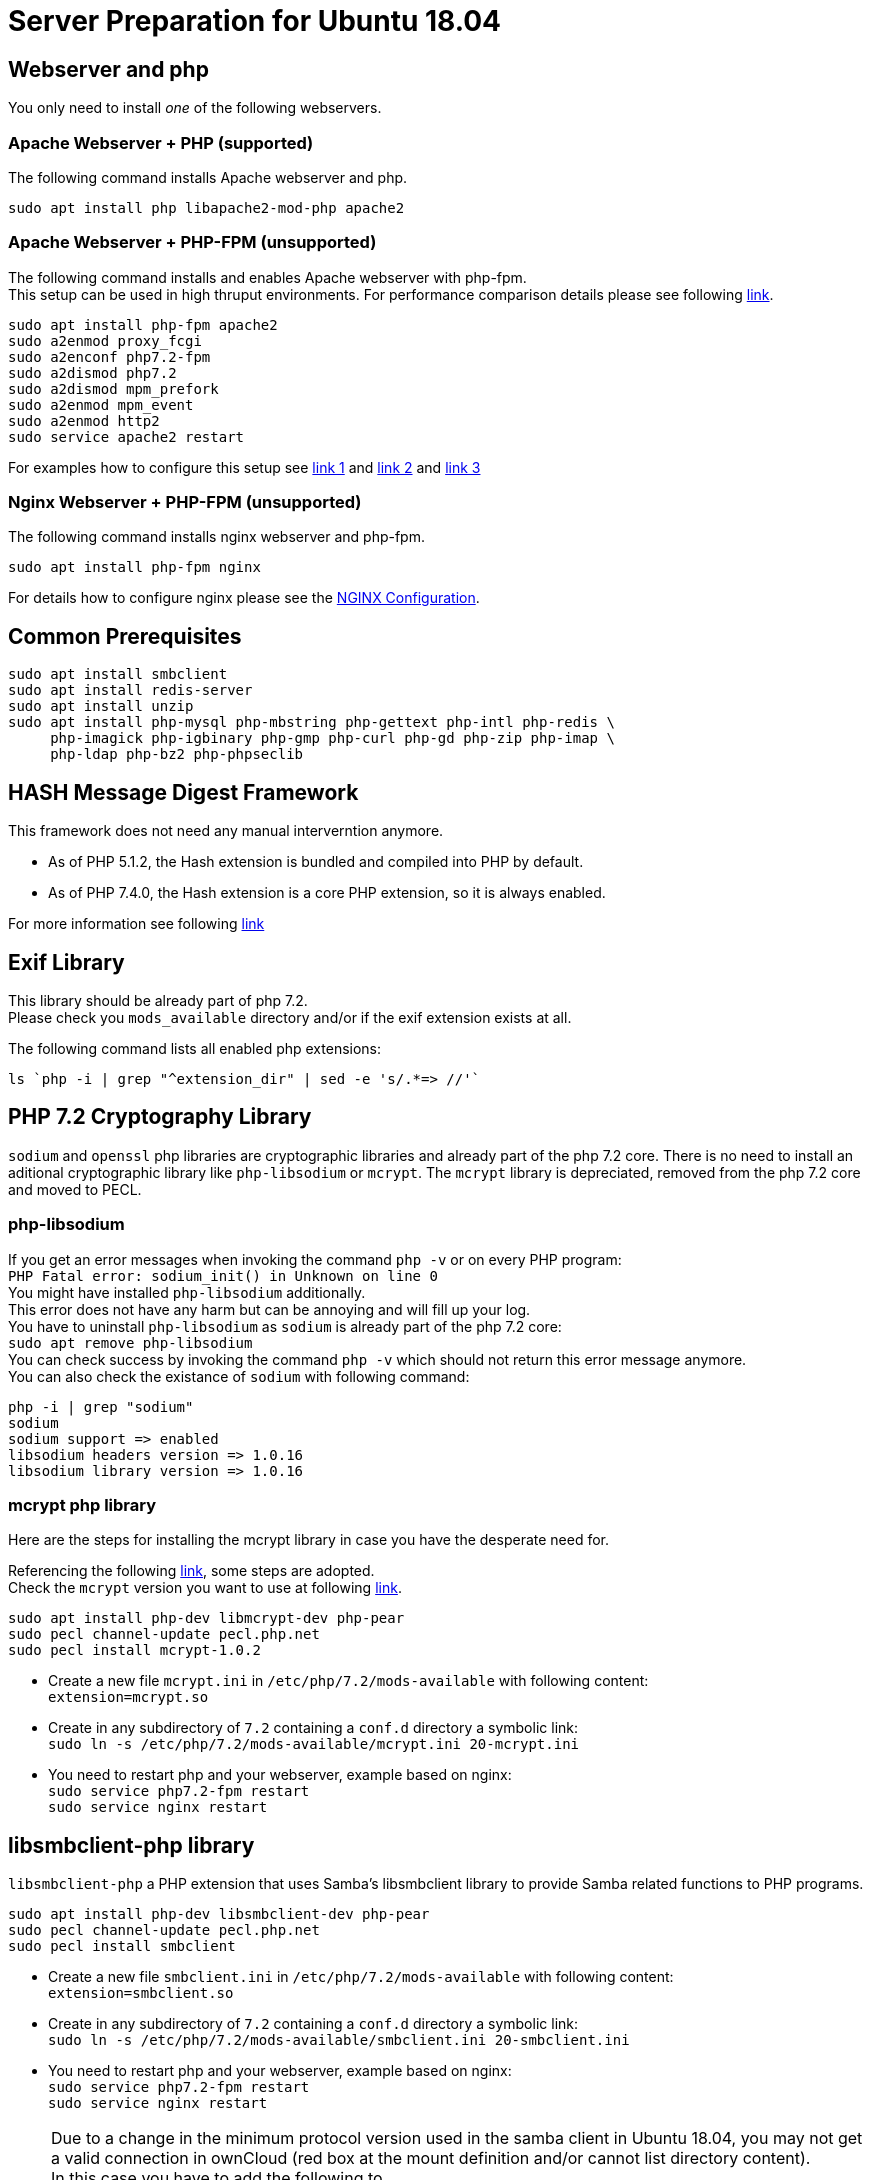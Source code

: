 = Server Preparation for Ubuntu 18.04
:hash-installation: http://php.net/manual/en/hash.installation.php
:mcrypt-link-url: https://websiteforstudents.com/install-php-7-2-mcrypt-module-on-ubuntu-18-04-lts/
:mcrypt-pecl-url: https://pecl.php.net/package/mcrypt
:discover-samba-hosts: https://ubuntuforums.org/showthread.php?t=2384959
:install-mariadb-latest: https://downloads.mariadb.org/mariadb/repositories/#

== Webserver and php

You only need to install __one__ of the following webservers.
 
=== Apache Webserver + PHP (supported)

The following command installs Apache webserver and php.

[source,console]
----
sudo apt install php libapache2-mod-php apache2
----

=== Apache Webserver + PHP-FPM (unsupported)

The following command installs and enables Apache webserver with php-fpm. +
This setup can be used in high thruput environments. For performance
comparison details please see following
https://www.cloudways.com/blog/php-fpm-on-cloud/[link].

[source,console]
----
sudo apt install php-fpm apache2
sudo a2enmod proxy_fcgi
sudo a2enconf php7.2-fpm
sudo a2dismod php7.2
sudo a2dismod mpm_prefork
sudo a2enmod mpm_event
sudo a2enmod http2
sudo service apache2 restart
----

For examples how to configure this setup see 
http://httpd.apache.org/docs/2.4/mod/mod_proxy.html#handler[link 1] and
https://httpd.apache.org/docs/2.4/mod/mod_proxy_fcgi.html[link 2] and
https://wiki.apache.org/httpd/PHP-FPM[link 3]

=== Nginx Webserver + PHP-FPM (unsupported)

The following command installs nginx webserver and php-fpm.

[source,console]
----
sudo apt install php-fpm nginx
----

For details how to configure nginx please see the
xref:installation/nginx_configuration.adoc[NGINX Configuration].

== Common Prerequisites

[source,console]
----
sudo apt install smbclient
sudo apt install redis-server
sudo apt install unzip
sudo apt install php-mysql php-mbstring php-gettext php-intl php-redis \
     php-imagick php-igbinary php-gmp php-curl php-gd php-zip php-imap \
     php-ldap php-bz2 php-phpseclib
----

== HASH Message Digest Framework

This framework does not need any manual interverntion anymore. +

- As of PHP 5.1.2, the Hash extension is bundled and compiled into PHP by default.
- As of PHP 7.4.0, the Hash extension is a core PHP extension, so it is always enabled.

For more information see following {hash-installation}[link]

== Exif Library

This library should be already part of php 7.2. +
Please check you `mods_available` directory and/or if the exif extension exists at all.

The following command lists all enabled php extensions:
[source,console]
----
ls `php -i | grep "^extension_dir" | sed -e 's/.*=> //'`
----

== PHP 7.2 Cryptography Library

`sodium` and `openssl` php libraries are cryptographic libraries and already part of the php 7.2 core.
There is no need to install an aditional cryptographic library like `php-libsodium` or `mcrypt`.
The `mcrypt` library is depreciated, removed from the php 7.2 core and moved to PECL.

=== php-libsodium

If you get an error messages when invoking the command `php -v` or on every PHP program: +
`PHP Fatal error: sodium_init() in Unknown on line 0` +
You might have installed `php-libsodium` additionally. +
This error does not have any harm but can be annoying and will fill up your log. +
You have to uninstall `php-libsodium` as `sodium` is already part of the php 7.2 core: +
`sudo apt remove php-libsodium` +
You can check success by invoking the command `php -v` which should not return this error message anymore. +
You can also check the existance of `sodium` with following command:

[source,console]
----
php -i | grep "sodium"
sodium
sodium support => enabled
libsodium headers version => 1.0.16
libsodium library version => 1.0.16
----

=== mcrypt php library

Here are the steps for installing the mcrypt library in case you have the desperate need for. +

Referencing the following {mcrypt-link-url}[link], some steps are adopted. +
Check the `mcrypt` version you want to use at following {mcrypt-pecl-url}[link].

[source,console]
----
sudo apt install php-dev libmcrypt-dev php-pear
sudo pecl channel-update pecl.php.net
sudo pecl install mcrypt-1.0.2
----

- Create a new file `mcrypt.ini` in `/etc/php/7.2/mods-available` with following content: +
`extension=mcrypt.so`
- Create in any subdirectory of `7.2` containing a `conf.d` directory a symbolic link: +
`sudo ln -s /etc/php/7.2/mods-available/mcrypt.ini 20-mcrypt.ini`
- You need to restart php and your webserver, example based on nginx: +
`sudo service php7.2-fpm restart` +
`sudo service nginx restart`

== libsmbclient-php library

`libsmbclient-php` a PHP extension that uses Samba's libsmbclient library
to provide Samba related functions to PHP programs.

[source,console]
----
sudo apt install php-dev libsmbclient-dev php-pear
sudo pecl channel-update pecl.php.net
sudo pecl install smbclient
----

- Create a new file `smbclient.ini` in `/etc/php/7.2/mods-available` with following content: +
`extension=smbclient.so`
- Create in any subdirectory of `7.2` containing a `conf.d` directory a symbolic link: +
`sudo ln -s /etc/php/7.2/mods-available/smbclient.ini 20-smbclient.ini` +
- You need to restart php and your webserver, example based on nginx: +
`sudo service php7.2-fpm restart` +
`sudo service nginx restart`

NOTE: Due to a change in the minimum protocol version used in the samba client in
Ubuntu 18.04, you may not get a valid connection in ownCloud (red box at the mount
definition and/or cannot list directory content). +
In this case you have to add the following to +
`/etc/samba/smb.cnf` +
below the `workgroup =` statement: +
`client max protocol = NT1`. +
For more information see: {discover-samba-hosts}[Bionic Beaver can not discover samba hosts]

== Database mariadb

For how to install the latest stable release see following {install-mariadb-latest}[link] +

In case you want to install phpmyadmin as a graphical interface for administrating the database:

[source,console]
----
sudo apt install phpmyadmin
----

== Useful Tips

=== Tip1

If you have network resources like NFS based mounts and you want to make sure that the database server or the web server only starts after the ressource has been mounted, look for following example.

Example based on an NFS mount you want to be available before the service  with <name.service> starts.

- Add `_netdev` to the list of NFS mountpoint options in your fstab. +
This option makes sure that the mount will happen __after__ the network is up. +
`resource:path on local_path type nfs (<your options>,_netdev)`
- Make sure that all mounts in fstab are mounted by running `sudo mount -a`.
- Run `systemctl list-units | grep -nP "\.mount"` +
and look for the mount you want to be up. +
`folder.mount loaded active mounted local_path` +
Where `folder.mount` and `local_path` are examples. 
- In `/etc/systemd/system/<name.service>` +
add `folder.mount` after the directive +
`After=network.target` +
Example: `After=network.target folder.mount`
- Run `sudo systemctl daemon-reload`
- Restart your service by invoking +
`sudo system <your service> restart`.
